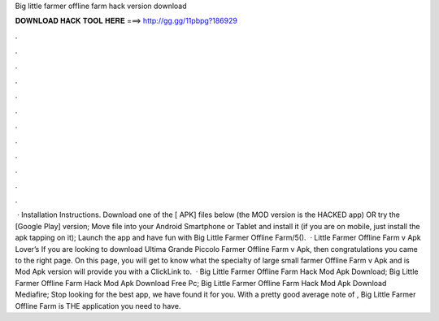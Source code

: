 Big little farmer offline farm hack version download

𝐃𝐎𝐖𝐍𝐋𝐎𝐀𝐃 𝐇𝐀𝐂𝐊 𝐓𝐎𝐎𝐋 𝐇𝐄𝐑𝐄 ===> http://gg.gg/11pbpg?186929

.

.

.

.

.

.

.

.

.

.

.

.

 · Installation Instructions. Download one of the [ APK] files below (the MOD version is the HACKED app) OR try the [Google Play] version; Move  file into your Android Smartphone or Tablet and install it (if you are on mobile, just install the apk tapping on it); Launch the app and have fun with Big Little Farmer Offline Farm/5().  · Little Farmer Offline Farm v Apk Lover’s If you are looking to download Ultima Grande Piccolo Farmer Offline Farm v Apk, then congratulations you came to the right page. On this page, you will get to know what the specialty of large small farmer Offline Farm v Apk and is Mod Apk version will provide you with a ClickLink to.  · Big Little Farmer Offline Farm Hack Mod Apk Download; Big Little Farmer Offline Farm Hack Mod Apk Download Free Pc; Big Little Farmer Offline Farm Hack Mod Apk Download Mediafire; Stop looking for the best app, we have found it for you. With a pretty good average note of , Big Little Farmer Offline Farm is THE application you need to have.
